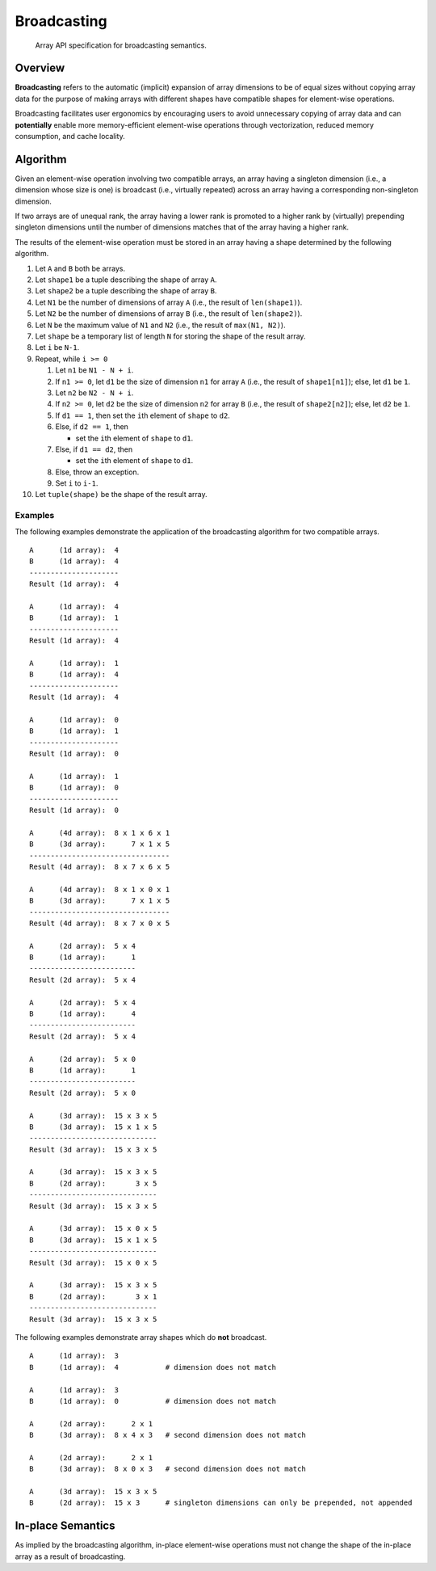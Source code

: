 .. _broadcasting:

Broadcasting
============

    Array API specification for broadcasting semantics.

Overview
--------

**Broadcasting** refers to the automatic (implicit) expansion of array dimensions to be of equal sizes without copying array data for the purpose of making arrays with different shapes have compatible shapes for element-wise operations.

Broadcasting facilitates user ergonomics by encouraging users to avoid unnecessary copying of array data and can **potentially** enable more memory-efficient element-wise operations through vectorization, reduced memory consumption, and cache locality.

Algorithm
---------

Given an element-wise operation involving two compatible arrays, an array having a singleton dimension (i.e., a dimension whose size is one) is broadcast (i.e., virtually repeated) across an array having a corresponding non-singleton dimension.

If two arrays are of unequal rank, the array having a lower rank is promoted to a higher rank by (virtually) prepending singleton dimensions until the number of dimensions matches that of the array having a higher rank.

The results of the element-wise operation must be stored in an array having a shape determined by the following algorithm.

#.  Let ``A`` and ``B`` both be arrays.

#.  Let ``shape1`` be a tuple describing the shape of array ``A``.

#.  Let ``shape2`` be a tuple describing the shape of array ``B``.

#.  Let ``N1`` be the number of dimensions of array ``A`` (i.e., the result of ``len(shape1)``).

#.  Let ``N2`` be the number of dimensions of array ``B`` (i.e., the result of ``len(shape2)``).

#.  Let ``N`` be the maximum value of ``N1`` and ``N2`` (i.e., the result of ``max(N1, N2)``).

#.  Let ``shape`` be a temporary list of length ``N`` for storing the shape of the result array.

#.  Let ``i`` be ``N-1``.

#.  Repeat, while ``i >= 0``

    #.  Let ``n1`` be ``N1 - N + i``.

    #.  If ``n1 >= 0``, let ``d1`` be the size of dimension ``n1`` for array ``A`` (i.e., the result of ``shape1[n1]``); else, let ``d1`` be ``1``.

    #.  Let ``n2`` be ``N2 - N + i``.

    #.  If ``n2 >= 0``, let ``d2`` be the size of dimension ``n2`` for array ``B`` (i.e., the result of ``shape2[n2]``); else, let ``d2`` be ``1``.

    #.  If ``d1 == 1``, then set the ``i``\th element of ``shape`` to ``d2``.

    #.  Else, if ``d2 == 1``, then

        -   set the ``i``\th element of ``shape`` to ``d1``.

    #.  Else, if ``d1 == d2``, then

        -   set the ``i``\th element of ``shape`` to ``d1``.

    #.  Else, throw an exception.

    #.  Set ``i`` to ``i-1``.

#.  Let ``tuple(shape)`` be the shape of the result array.

Examples
~~~~~~~~

The following examples demonstrate the application of the broadcasting algorithm for two compatible arrays.

::

   A      (1d array):  4
   B      (1d array):  4
   ---------------------
   Result (1d array):  4

   A      (1d array):  4
   B      (1d array):  1
   ---------------------
   Result (1d array):  4

   A      (1d array):  1
   B      (1d array):  4
   ---------------------
   Result (1d array):  4

   A      (1d array):  0
   B      (1d array):  1
   ---------------------
   Result (1d array):  0

   A      (1d array):  1
   B      (1d array):  0
   ---------------------
   Result (1d array):  0

   A      (4d array):  8 x 1 x 6 x 1
   B      (3d array):      7 x 1 x 5
   ---------------------------------
   Result (4d array):  8 x 7 x 6 x 5

   A      (4d array):  8 x 1 x 0 x 1
   B      (3d array):      7 x 1 x 5
   ---------------------------------
   Result (4d array):  8 x 7 x 0 x 5

   A      (2d array):  5 x 4
   B      (1d array):      1
   -------------------------
   Result (2d array):  5 x 4

   A      (2d array):  5 x 4
   B      (1d array):      4
   -------------------------
   Result (2d array):  5 x 4

   A      (2d array):  5 x 0
   B      (1d array):      1
   -------------------------
   Result (2d array):  5 x 0

   A      (3d array):  15 x 3 x 5
   B      (3d array):  15 x 1 x 5
   ------------------------------
   Result (3d array):  15 x 3 x 5

   A      (3d array):  15 x 3 x 5
   B      (2d array):       3 x 5
   ------------------------------
   Result (3d array):  15 x 3 x 5

   A      (3d array):  15 x 0 x 5
   B      (3d array):  15 x 1 x 5
   ------------------------------
   Result (3d array):  15 x 0 x 5

   A      (3d array):  15 x 3 x 5
   B      (2d array):       3 x 1
   ------------------------------
   Result (3d array):  15 x 3 x 5


The following examples demonstrate array shapes which do **not** broadcast.

::

   A      (1d array):  3
   B      (1d array):  4           # dimension does not match

   A      (1d array):  3
   B      (1d array):  0           # dimension does not match

   A      (2d array):      2 x 1
   B      (3d array):  8 x 4 x 3   # second dimension does not match

   A      (2d array):      2 x 1
   B      (3d array):  8 x 0 x 3   # second dimension does not match

   A      (3d array):  15 x 3 x 5
   B      (2d array):  15 x 3      # singleton dimensions can only be prepended, not appended

In-place Semantics
------------------

As implied by the broadcasting algorithm, in-place element-wise operations must not change the shape of the in-place array as a result of broadcasting.
